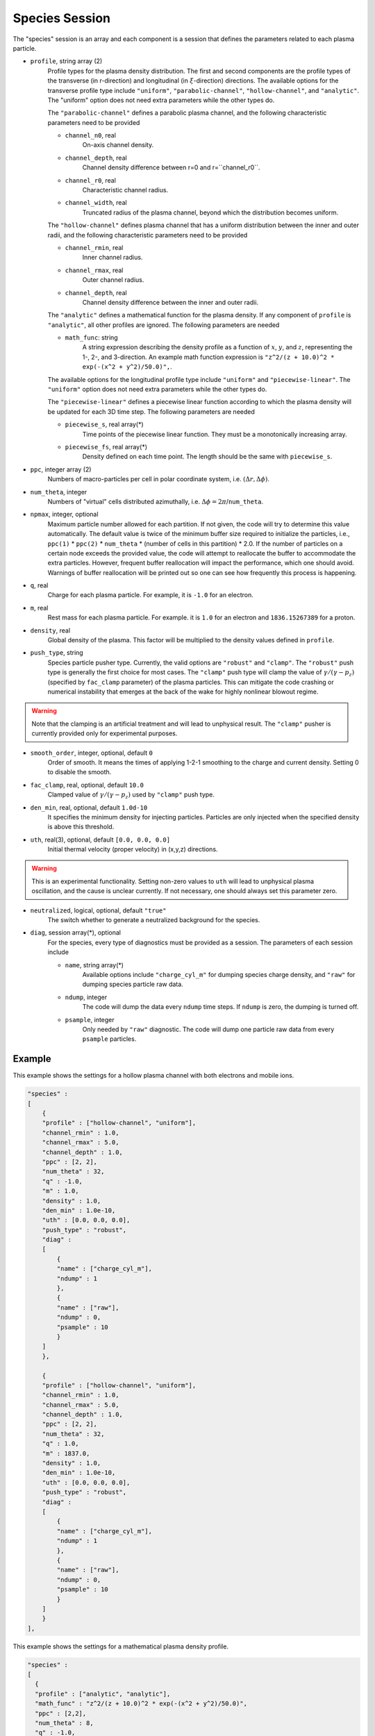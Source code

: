 Species Session
===============

The "species" session is an array and each component is a session that defines the parameters related to each plasma particle. 

* ``profile``, string array (2)
    Profile types for the plasma density distribution. The first and second components are the profile types of the transverse (in r-direction) and longitudinal (in :math:`\xi`-direction) directions. The available options for the transverse profile type include ``"uniform"``, ``"parabolic-channel"``, ``"hollow-channel"``, and ``"analytic"``. The "uniform" option does not need extra parameters while the other types do.

    The ``"parabolic-channel"`` defines a parabolic plasma channel, and the following characteristic parameters need to be provided

    * ``channel_n0``, real
        On-axis channel density.
    * ``channel_depth``, real
        Channel density difference between r=0 and r=``channel_r0``.
    * ``channel_r0``, real
        Characteristic channel radius.
    * ``channel_width``, real
        Truncated radius of the plasma channel, beyond which the distribution becomes uniform.

    The ``"hollow-channel"`` defines plasma channel that has a uniform distribution between the inner and outer radii, and the following characteristic parameters need to be provided

    * ``channel_rmin``, real
        Inner channel radius.
    * ``channel_rmax``, real
        Outer channel radius.
    * ``channel_depth``, real
        Channel density difference between the inner and outer radii.

    The ``"analytic"`` defines a mathematical function for the plasma density. If any component of ``profile`` is ``"analytic"``, all other profiles are ignored. The following parameters are needed
    
    * ``math_func``: string
        A string expression describing the density profile as a function of :math:`x`, :math:`y`, and :math:`z`, representing the 1-, 2-, and 3-direction. An example math function expression is ``"z^2/(z + 10.0)^2 * exp(-(x^2 + y^2)/50.0)",``.

    The available options for the longitudinal profile type include ``"uniform"`` and ``"piecewise-linear"``. The ``"uniform"`` option does not need extra parameters while the other types do.

    The ``"piecewise-linear"`` defines a piecewise linear function according to which the plasma density will be updated for each 3D time step. The following parameters are needed

    * ``piecewise_s``, real array(\*)
        Time points of the piecewise linear function. They must be a monotonically increasing array.
    * ``piecewise_fs``, real array(\*) 
        Density defined on each time point. The length should be the same with ``piecewise_s``.

* ``ppc``, integer array (2)
    Numbers of macro-particles per cell in polar coordinate system, i.e. :math:`(\Delta r, \Delta \phi)`.

* ``num_theta``, integer
    Numbers of "virtual" cells distributed azimuthally, i.e. :math:`\Delta\phi=2\pi`/``num_theta``.

* ``npmax``, integer, optional
    Maximum particle number allowed for each partition. If not given, the code will try to determine this value automatically. The default value is twice of the minimum buffer size required to initialize the particles, i.e., ``ppc(1)`` * ``ppc(2)`` * ``num_theta`` * (number of cells in this partition) * 2.0. If the number of particles on a certain node exceeds the provided value, the code will attempt to reallocate the buffer to accommodate the extra particles. However, frequent buffer reallocation will impact the performance, which one should avoid. Warnings of buffer reallocation will be printed out so one can see how frequently this process is happening.

* ``q``, real
    Charge for each plasma particle. For example, it is ``-1.0`` for an electron.

* ``m``, real
    Rest mass for each plasma particle. For example. it is ``1.0`` for an electron and ``1836.15267389`` for a proton.

* ``density``, real
    Global density of the plasma. This factor will be multiplied to the density values defined in ``profile``.

* ``push_type``, string
    Species particle pusher type. Currently, the valid options are ``"robust"`` and ``"clamp"``. The ``"robust"`` push type is generally the first choice for most cases. The ``"clamp"`` push type will clamp the value of :math:`\gamma/(\gamma-p_z)` (specified by ``fac_clamp`` parameter) of the plasma particles. This can mitigate the code crashing or numerical instability that emerges at the back of the wake for highly nonlinear blowout regime.
    
.. warning::

    Note that the clamping is an artificial treatment and will lead to unphysical result. The ``"clamp"`` pusher is currently provided only for experimental purposes.

* ``smooth_order``, integer, optional, default ``0``
    Order of smooth. It means the times of applying 1-2-1 smoothing to the charge and current density. Setting 0 to disable the smooth.

* ``fac_clamp``, real, optional, default ``10.0``
    Clamped value of :math:`\gamma/(\gamma-p_z)` used by ``"clamp"`` push type.

* ``den_min``, real, optional, default ``1.0d-10``
    It specifies the minimum density for injecting particles. Particles are only injected when the specified density is above this threshold.

* ``uth``, real(3), optional, default ``[0.0, 0.0, 0.0]``
    Initial thermal velocity (proper velocity) in (x,y,z) directions.
    
.. warning::

    This is an experimental functionality. Setting non-zero values to ``uth`` will lead to unphysical plasma oscillation, and the cause is unclear currently. If not necessary, one should always set this parameter zero.

* ``neutralized``, logical, optional, default ``"true"``
    The switch whether to generate a neutralized background for the species.

* ``diag``, session array(\*), optional
    For the species, every type of diagnostics must be provided as a session. The parameters of each session include

    * ``name``, string array(\*)
        Available options include ``"charge_cyl_m"`` for dumping species charge density, and ``"raw"`` for dumping species particle raw data.
    * ``ndump``, integer
        The code will dump the data every ``ndump`` time steps. If ``ndump`` is zero, the dumping is turned off.
    * ``psample``, integer
        Only needed by ``"raw"`` diagnostic. The code will dump one particle raw data from every ``psample`` particles.

Example
-------

This example shows the settings for a hollow plasma channel with both electrons and mobile ions.

.. code-block:: json

  "species" :
  [
      {
      "profile" : ["hollow-channel", "uniform"],
      "channel_rmin" : 1.0,
      "channel_rmax" : 5.0,
      "channel_depth" : 1.0,
      "ppc" : [2, 2],
      "num_theta" : 32,
      "q" : -1.0,
      "m" : 1.0,
      "density" : 1.0,
      "den_min" : 1.0e-10,
      "uth" : [0.0, 0.0, 0.0],
      "push_type" : "robust",
      "diag" :
      [
          {
          "name" : ["charge_cyl_m"],
          "ndump" : 1
          },
          {
          "name" : ["raw"],
          "ndump" : 0,
          "psample" : 10
          }
      ]    
      },

      {
      "profile" : ["hollow-channel", "uniform"],
      "channel_rmin" : 1.0,
      "channel_rmax" : 5.0,
      "channel_depth" : 1.0,
      "ppc" : [2, 2],
      "num_theta" : 32,
      "q" : 1.0,
      "m" : 1837.0,
      "density" : 1.0,
      "den_min" : 1.0e-10,
      "uth" : [0.0, 0.0, 0.0],
      "push_type" : "robust",
      "diag" :
      [
          {
          "name" : ["charge_cyl_m"],
          "ndump" : 1
          },
          {
          "name" : ["raw"],
          "ndump" : 0,
          "psample" : 10
          }
      ]    
      }
  ],

This example shows the settings for a mathematical plasma density profile.

.. code-block:: json

  "species" :
  [
    {
    "profile" : ["analytic", "analytic"],
    "math_func" : "z^2/(z + 10.0)^2 * exp(-(x^2 + y^2)/50.0)",
    "ppc" : [2,2],
    "num_theta" : 8,
    "q" : -1.0,
    "m" : 1.0,
    "density" : 1.0,
    "push_type" : "robust",
    "diag" :
    [
        {
        "name" : ["charge_cyl_m"],
        "ndump" : 5
        }
    ]
    }
  ],


